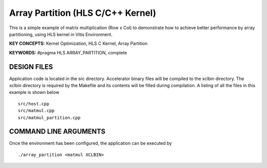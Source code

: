 Array Partition (HLS C/C++ Kernel)
==================================

This is a simple example of matrix multiplication (Row x Col) to demonstrate how to achieve better performance by array partitioning, using HLS kernel in Vitis Environment.

**KEY CONCEPTS:** Kernel Optimization, HLS C Kernel, Array Partition

**KEYWORDS:** #pragma HLS ARRAY_PARTITION, complete

DESIGN FILES
------------

Application code is located in the src directory. Accelerator binary files will be compiled to the xclbin directory. The xclbin directory is required by the Makefile and its contents will be filled during compilation. A listing of all the files in this example is shown below

::

   src/host.cpp
   src/matmul.cpp
   src/matmul_partition.cpp
   
COMMAND LINE ARGUMENTS
----------------------

Once the environment has been configured, the application can be executed by

::

   ./array_partition <matmul XCLBIN>

